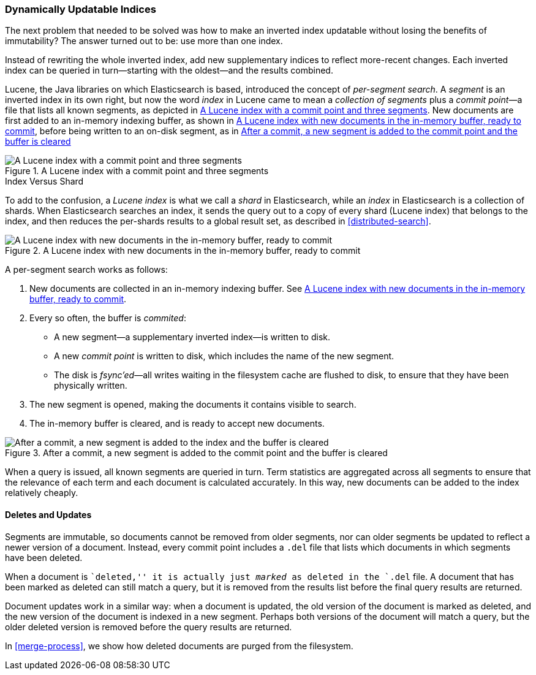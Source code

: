[[dynamic-indices]]
=== Dynamically Updatable Indices

The next problem that needed to be ((("indexes", "dynamically updatable")))solved was how to make an inverted index
updatable without losing the benefits of immutability?  The answer turned out
to be: use more than one index.

Instead of rewriting the whole inverted index, add new supplementary indices
to reflect more-recent changes. Each inverted index can be queried in turn--starting with the oldest--and the results combined.

Lucene, the Java libraries on which Elasticsearch is based, introduced  the
concept of _per-segment search_. ((("per-segment search")))((("segments")))((("indexes", "in Lucene"))) A _segment_ is an inverted index in its own
right,  but now the word _index_ in Lucene came to mean a _collection of
segments_ plus a _commit point_&#x2014;a file((("commit point"))) that lists all known segments, as depicted in <<img-index-segments>>. New documents are first added to an in-memory indexing buffer, as shown in <<img-memory-buffer>>, before being written to an on-disk segment, as in <<img-post-commit>> 

[[img-index-segments]]
.A Lucene index with a commit point and three segments
image::images/elas_1101.png["A Lucene index with a commit point and three segments"]

.Index Versus Shard
***************************************

To add to the confusion, a _Lucene index_ is what we call a _shard_ in
Elasticsearch, while an _index_ in Elasticsearch((("indexes", "in Elasticsearch")))((("shards", "indexes versus"))) is a collection of shards.
When Elasticsearch searches an index, it sends the query out to a copy of
every shard (Lucene index) that belongs to the index, and then reduces the
per-shards results to a global result set, as described in
<<distributed-search>>.

***************************************

[[img-memory-buffer]]
.A Lucene index with new documents in the in-memory buffer, ready to commit
image::images/elas_1102.png["A Lucene index with new documents in the in-memory buffer, ready to commit"]

A per-segment search works as follows:

1. New documents are collected in an in-memory indexing buffer.
   See <<img-memory-buffer>>.
2. Every so often, the buffer is _commited_:

** A new segment--a supplementary inverted index--is written to disk.
** A new _commit point_ is written to disk, which includes the name of the new
   segment.
** The disk is _fsync'ed_&#x2014;all writes waiting in the filesystem cache are
   flushed to disk, to ensure that they have been physically written.

3. The new segment is opened, making the documents it contains visible to search.
4. The in-memory buffer is cleared, and is ready to accept new documents.

[[img-post-commit]]
.After a commit, a new segment is added to the commit point and the buffer is cleared
image::images/elas_1103.png["After a commit, a new segment is added to the index and the buffer is cleared"]

When a query is issued, all known segments are queried in turn. Term
statistics are aggregated across all segments to ensure that the relevance of
each term and each document is calculated accurately. In this way, new
documents can be added to the index relatively cheaply.

[[deletes-and-updates]]
==== Deletes and Updates

Segments are immutable, so documents cannot be removed from older segments,
nor can older segments be updated to reflect a newer version of a document.
Instead, every commit point includes a `.del` file that lists which documents
in which segments have been deleted.

When a document is ``deleted,'' it is actually just _marked_ as deleted in the
`.del` file. A document that has been marked as deleted can still match a
query, but it is removed from the results list before the final query results
are returned.

Document updates work in a similar way: when a document is updated, the old
version of the document is marked as deleted, and the new version of the
document is indexed in a new segment. Perhaps both versions of the document
will match a query, but the older deleted version is removed before the query
results are returned.

In <<merge-process>>, we show how deleted documents are purged from
the filesystem.





